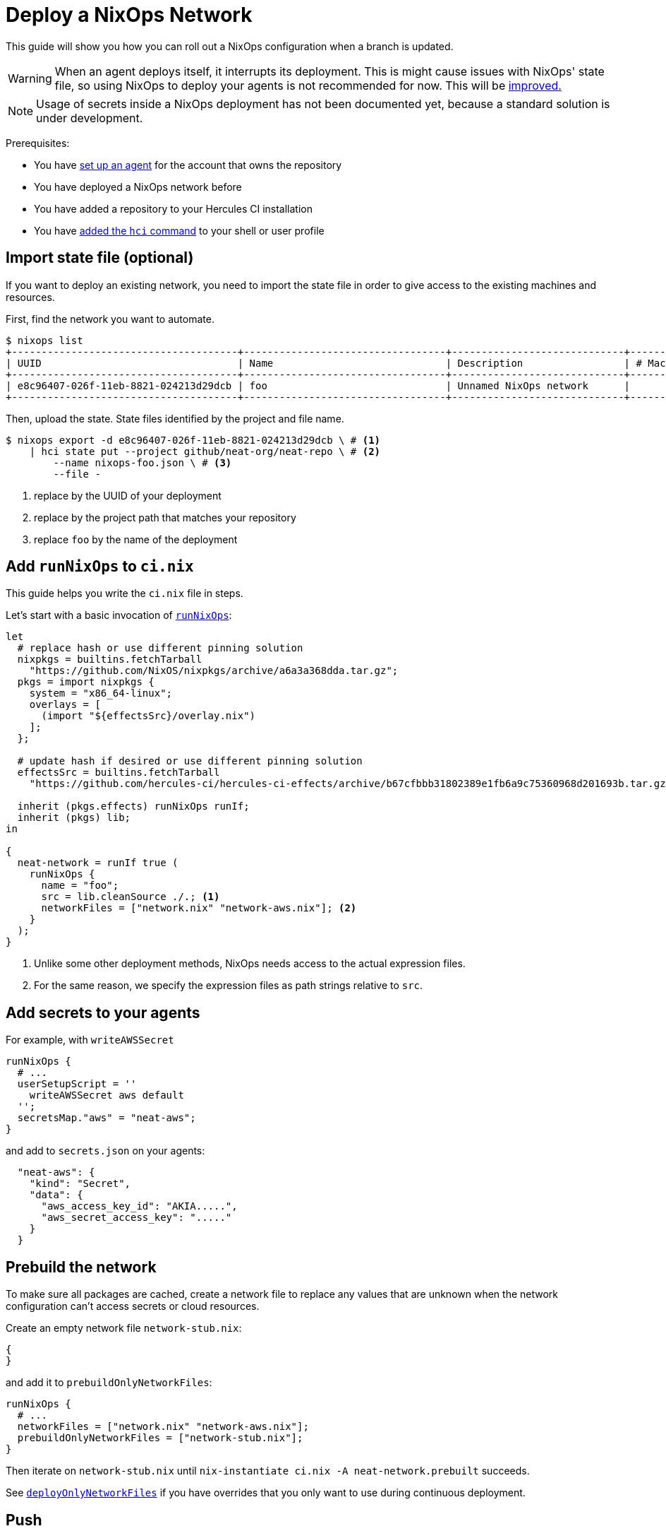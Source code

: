 
= Deploy a NixOps Network

This guide will show you how you can roll out a NixOps configuration when a branch is updated.

WARNING: When an agent deploys itself, it interrupts its deployment. This is might cause issues with NixOps' state file, so using NixOps to deploy your agents is not recommended for now. This will be https://github.com/hercules-ci/hercules-ci-agent/issues/273[improved.]

NOTE: Usage of secrets inside a NixOps deployment has not been documented yet, because a standard solution is under development.

Prerequisites:

 - You have xref:master@hercules-ci:ROOT:getting-started/index.adoc[set up an agent] for the account that owns the repository
 - You have deployed a NixOps network before
 - You have added a repository to your Hercules CI installation
 - You have xref:guide/install-the-hci-command.adoc[added the `hci` command] to your shell or user profile

== Import state file (optional)

If you want to deploy an existing network, you need to import the state file in
order to give access to the existing machines and resources.

First, find the network you want to automate.

```console
$ nixops list
+--------------------------------------+----------------------------------+-----------------------------+------------+---------+
| UUID                                 | Name                             | Description                 | # Machines |   Type  |
+--------------------------------------+----------------------------------+-----------------------------+------------+---------+
| e8c96407-026f-11eb-8821-024213d29dcb | foo                              | Unnamed NixOps network      |          0 |         |
+--------------------------------------+----------------------------------+-----------------------------+------------+---------+
```

Then, upload the state. State files identified by the project and file name.

[source,console]
----
$ nixops export -d e8c96407-026f-11eb-8821-024213d29dcb \ # <1>
    | hci state put --project github/neat-org/neat-repo \ # <2>
        --name nixops-foo.json \ # <3>
        --file -
----
<1> replace by the UUID of your deployment
<2> replace by the project path that matches your repository
<3> replace `foo` by the name of the deployment

== Add `runNixOps` to `ci.nix`

This guide helps you write the `ci.nix` file in steps.

Let's start with a basic invocation of xref:reference/nix-functions/runNixOps.adoc[`runNixOps`]:

[source,nix]
----
let
  # replace hash or use different pinning solution
  nixpkgs = builtins.fetchTarball
    "https://github.com/NixOS/nixpkgs/archive/a6a3a368dda.tar.gz";
  pkgs = import nixpkgs {
    system = "x86_64-linux";
    overlays = [
      (import "${effectsSrc}/overlay.nix")
    ];
  };

  # update hash if desired or use different pinning solution
  effectsSrc = builtins.fetchTarball
    "https://github.com/hercules-ci/hercules-ci-effects/archive/b67cfbbb31802389e1fb6a9c75360968d201693b.tar.gz";

  inherit (pkgs.effects) runNixOps runIf;
  inherit (pkgs) lib;
in

{
  neat-network = runIf true (
    runNixOps {
      name = "foo";
      src = lib.cleanSource ./.; <1>
      networkFiles = ["network.nix" "network-aws.nix"]; <2>
    }
  );
}
----
<1> Unlike some other deployment methods, NixOps needs access to the actual expression files.
<2> For the same reason, we specify the expression files as path strings relative to `src`.


== Add secrets to your agents

For example, with `writeAWSSecret`

```nix
runNixOps {
  # ...
  userSetupScript = ''
    writeAWSSecret aws default
  '';
  secretsMap."aws" = "neat-aws";
}
```

and add to `secrets.json` on your agents:

```json
  "neat-aws": {
    "kind": "Secret",
    "data": {
      "aws_access_key_id": "AKIA.....",
      "aws_secret_access_key": "....."
    }
  }
```

== Prebuild the network

To make sure all packages are cached, create a network file to replace any
values that are unknown when the network configuration can't access secrets or
cloud resources.

Create an empty network file `network-stub.nix`:

```nix
{
}
```

and add it to `prebuildOnlyNetworkFiles`:

```nix
runNixOps {
  # ...
  networkFiles = ["network.nix" "network-aws.nix"];
  prebuildOnlyNetworkFiles = ["network-stub.nix"];
}
```

Then iterate on `network-stub.nix` until `nix-instantiate ci.nix -A neat-network.prebuilt` succeeds.

See xref:reference/nix-functions/runNixOps.adoc#param-deployOnlyNetworkFiles[`deployOnlyNetworkFiles`] if you have overrides that you only want to use during continuous deployment.

== Push

Commit any remaining changes and push your branch. Your agents will build and deploy your network.

Meanwhile, you can configure which branch causes your deployment to run. For example, if you only want to deploy when you've merged into the `production` branch, use:

```nix
# Make ci.nix a function with default argument
{ src ? { ref = null; }}:

# ...

  neat-network = runIf (src.ref == "refs/heads/production") (
    runNixOps {
      # ...
    }
  );

}
```

After push/PR/merge, your continuous deployment is ready for use.

== Further reading

* xref:reference/nix-functions/runNixOps.adoc[`runNixOps`] function
